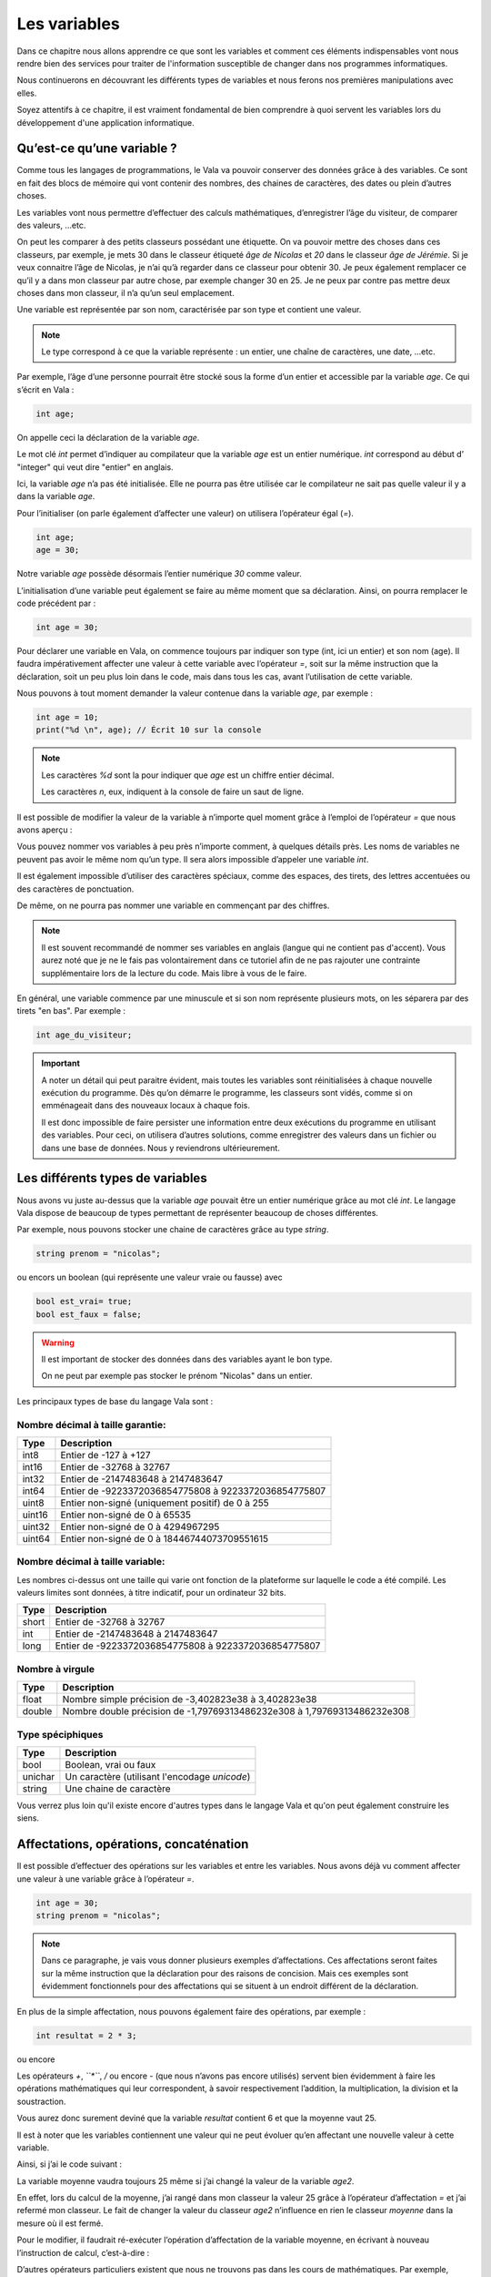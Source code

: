 **************
Les variables
**************

Dans ce chapitre nous allons apprendre ce que sont les variables et comment ces
éléments indispensables vont nous rendre bien des services pour traiter de
l'information susceptible de changer dans nos programmes informatiques.

Nous continuerons en découvrant les différents types de variables et nous
ferons nos premières manipulations avec elles.

Soyez attentifs à ce chapitre, il est vraiment fondamental de bien comprendre à
quoi servent les variables lors du développement d'une application informatique.


Qu’est-ce qu’une variable ?
===========================

Comme tous les langages de programmations, le Vala va pouvoir conserver des
données grâce à des variables. Ce sont en fait des blocs de mémoire qui vont
contenir des nombres, des chaines de caractères, des dates ou plein d’autres
choses.

Les variables vont nous permettre d’effectuer des calculs mathématiques,
d’enregistrer l’âge du visiteur, de comparer des valeurs, ...etc.

On peut les comparer à des petits classeurs possédant une étiquette.
On va pouvoir mettre des choses dans ces classeurs, par exemple, je mets 30 dans
le classeur étiqueté *âge de Nicolas* et *20* dans le classeur
*âge de Jérémie*. Si je veux connaitre l’âge de Nicolas, je n’ai qu’à regarder
dans ce classeur pour obtenir 30. Je peux également remplacer ce qu’il y a dans
mon classeur par autre chose, par exemple changer 30 en 25. Je ne peux par
contre pas mettre deux choses dans mon classeur, il n’a qu’un seul emplacement.

Une variable est représentée par son nom, caractérisée par son type et contient
une valeur.

.. note::

   Le type correspond à ce que la variable représente : un entier, une chaîne
   de caractères, une date, ...etc.

Par exemple, l’âge d’une personne pourrait être stocké sous la forme d’un
entier et accessible par la variable *age*. Ce qui s’écrit en Vala :

.. code-block:: vala


   int age;

On appelle ceci la déclaration de la variable *age*.

Le mot clé *int* permet d’indiquer au compilateur que la variable *age* est un
entier numérique. *int* correspond au début d’ "integer" qui veut dire
"entier" en anglais.

Ici, la variable *age* n’a pas été initialisée. Elle ne pourra pas être 
utilisée car le compilateur ne sait pas quelle valeur il y a dans la variable
*age*.

Pour l’initialiser (on parle également d’affecter une valeur) on utilisera
l’opérateur égal (*=*). 

.. code-block:: vala

   int age;
   age = 30;


Notre variable *age* possède désormais l’entier numérique *30* comme valeur.

L’initialisation d’une variable peut également se faire au même moment que sa
déclaration. Ainsi, on pourra remplacer le code précédent par :

.. code-block:: vala


   int age = 30;

Pour déclarer une variable en Vala, on commence toujours par indiquer son type
(int, ici un entier) et son nom (age). Il faudra impérativement affecter une
valeur à cette variable avec l’opérateur *=*, soit sur la même instruction que
la déclaration, soit un peu plus loin dans le code, mais dans tous les cas, 
avant l’utilisation de cette variable.

Nous pouvons à tout moment demander la valeur contenue dans la variable *age*, par
exemple :

.. code-block:: vala



   int age = 10;
   print("%d \n", age); // Écrit 10 sur la console


.. note::
   
   Les caractères *%d* sont la pour indiquer que *age* est un chiffre entier
   décimal.
   
   Les caractères *\n*, eux, indiquent à la console de faire un saut de ligne.
   
Il est possible de modifier la valeur de la variable à n’importe quel moment
grâce à l’emploi de l’opérateur *=* que nous avons aperçu :

.. code-block:: vala
   :linenos:

   int age = 30;
   print("%d \n", age); // Écrit 30 sur la console
   age = 20;
   print("%d \n", age); // Écrit 20 sur la console


Vous pouvez nommer vos variables à peu près n’importe comment, à quelques
détails près. Les noms de variables ne peuvent pas avoir le même nom qu’un type.
Il sera alors impossible d’appeler une variable *int*.

Il est également impossible d’utiliser des caractères spéciaux, comme des
espaces, des tirets, des lettres accentuées ou des caractères de ponctuation.

De même, on ne pourra pas nommer une variable en commençant par des chiffres.

.. note:: 
   Il est souvent recommandé de nommer ses variables en anglais (langue
   qui ne contient pas d'accent). Vous aurez noté que je ne le fais pas
   volontairement dans ce tutoriel afin de ne pas rajouter une contrainte 
   supplémentaire lors de la lecture du code. Mais libre à vous de le faire.

En général, une variable commence par une minuscule et si son nom représente
plusieurs mots, on les séparera par des tirets "en bas". Par exemple :


.. code-block:: vala

   int age_du_visiteur;


.. important::

   A noter un détail qui peut paraitre évident, mais toutes les variables sont
   réinitialisées à chaque nouvelle exécution du programme. Dès qu’on démarre le
   programme, les classeurs sont vidés, comme si on emménageait dans des
   nouveaux locaux à chaque fois.

   Il est donc impossible de faire persister une information entre deux
   exécutions du programme en utilisant des variables. Pour ceci, on utilisera
   d’autres solutions, comme enregistrer des valeurs dans un fichier ou dans une
   base de données. Nous y reviendrons ultérieurement.


Les différents types de variables
=================================

Nous avons vu juste au-dessus que la variable *age* pouvait être un entier
numérique grâce au mot clé *int*. Le langage Vala dispose de beaucoup de types
permettant de représenter beaucoup de choses différentes.

Par exemple, nous pouvons stocker une chaine de caractères grâce au type *string*.

.. code-block:: vala


   string prenom = "nicolas";

ou encors un boolean (qui représente une valeur vraie ou fausse) avec

.. code-block:: vala

   bool est_vrai= true;
   bool est_faux = false;

.. warning::

   Il est important de stocker des données dans des variables ayant le bon type.

   On ne peut par exemple pas stocker le prénom "Nicolas" dans un entier.


Les principaux types de base du langage Vala sont :


Nombre décimal à taille garantie:
---------------------------------

=========  ====================================================================
Type       Description
=========  ====================================================================
int8       Entier de -127 à +127
int16      Entier de -32768 à 32767
int32      Entier de -2147483648 à 2147483647
int64      Entier de -9223372036854775808 à 9223372036854775807

uint8      Entier non-signé (uniquement positif) de 0 à 255
uint16     Entier non-signé de 0 à 65535
uint32     Entier non-signé de 0 à 4294967295
uint64     Entier non-signé de 0 à 18446744073709551615
=========  ====================================================================


Nombre décimal à taille variable:
---------------------------------

Les nombres ci-dessus ont une taille qui varie ont fonction de la plateforme
sur laquelle le code a été compilé. Les valeurs limites sont données, à titre
indicatif, pour un ordinateur 32 bits.


=========  ====================================================================
Type       Description
=========  ====================================================================
short      Entier de -32768 à 32767
int        Entier de -2147483648 à 2147483647
long       Entier de -9223372036854775808 à 9223372036854775807
=========  ====================================================================


Nombre à virgule
----------------

=========  ====================================================================
Type       Description
=========  ====================================================================
float      Nombre simple précision de -3,402823e38 à 3,402823e38
double     Nombre double précision de -1,79769313486232e308 à
           1,79769313486232e308
=========  ====================================================================


Type spéciphiques
-----------------

=========  ====================================================================
Type       Description
=========  ====================================================================
bool       Boolean, vrai ou faux
unichar    Un caractère (utilisant l'encodage *unicode*)
string     Une chaine de caractère
=========  ====================================================================
   
Vous verrez plus loin qu'il existe encore d'autres types dans le langage
Vala et qu'on peut également construire les siens.


Affectations, opérations, concaténation
=======================================

Il est possible d’effectuer des opérations sur les variables et entre les
variables. Nous avons déjà vu comment affecter une valeur à une variable grâce
à l’opérateur *=*.

.. code-block:: vala

   int age = 30;
   string prenom = "nicolas";

.. note::

   Dans ce paragraphe, je vais vous donner plusieurs exemples d’affectations.
   Ces affectations seront faites sur la même instruction que la déclaration
   pour des raisons de concision. Mais ces exemples sont évidemment
   fonctionnels pour des affectations qui se situent à un endroit différent de 
   la déclaration.

En plus de la simple affectation, nous pouvons également faire des opérations, 
par exemple :

.. code-block:: vala

   int resultat = 2 * 3;

ou encore

.. code-block:: vala
   :linenos:

   int age1 = 20;
   int age2 = 30;
   int moyenne = (age1 + age2) / 2;

Les opérateurs *+*, *``*``*, */* ou encore *-* (que nous n’avons pas
encore utilisés) servent bien évidemment à faire les opérations mathématiques
qui leur correspondent, à savoir respectivement l’addition, la multiplication,
la division et la soustraction.

Vous aurez donc surement deviné que la variable *resultat* contient 6 et que
la moyenne vaut 25.

Il est à noter que les variables contiennent une valeur qui ne peut évoluer
qu’en affectant une nouvelle valeur à cette variable.

Ainsi, si j’ai le code suivant :

.. code-block:: vala
   :linenos:
   
   int age1 = 20;
   int age2 = 30;
   int moyenne = (age1 + age2) / 2;
   age2 = 40;
   

La variable moyenne vaudra toujours 25 même si j’ai changé la valeur de la 
variable *age2*.

En effet, lors du calcul de la moyenne, j’ai rangé dans mon classeur la valeur
25 grâce à l’opérateur d’affectation *=* et j’ai refermé mon classeur. Le
fait de changer la valeur du classeur *age2* n’influence en rien le classeur
*moyenne* dans la mesure où il est fermé.

Pour le modifier, il faudrait ré-exécuter l’opération d’affectation de la
variable moyenne, en écrivant à nouveau l’instruction de calcul, c’est-à-dire :

.. code-block:: vala
   :linenos:
   
   int age1 = 20;
   int age2 = 30;
   int moyenne = (age1 + age2) / 2;
   age2 = 40;
   moyenne = (age1 + age2) / 2;

D’autres opérateurs particuliers existent que nous ne trouvons pas dans les
cours de mathématiques. Par exemple, l’opérateur ++ qui permet de réaliser une
incrémentation de 1, ou l’opérateur -- qui permet de faire une décrémentation
de 1.

De même, les opérateurs que nous avons déjà vus peuvent se cumuler à l’opérateur
= pour simplifier une opération qui prend une variable comme opérande et
cette même variable comme résultat.

Par exemple :

.. code-block:: vala
   :linenos:
   
   int age = 20;
   age = age + 10; // age contient 30 (addition)
   age++; // age contient 31 (incrémentation de 1)
   age--; // age contient 30 (décrémentation de 1)
   age += 10; // équivalent à age = age + 10 (age contient 40)
   age /= 2; // équivalent à age = age / 2 => (age contient 20)

Comme nous avons pu le voir dans nos cours de mathématiques, il est possible de
grouper des opérations avec des parenthèses pour agir sur leurs priorités.

Ainsi, l’instruction précédemment vue :

.. code-block:: vala
   
   int moyenne = (age1 + age2) / 2;
   
effectue bien la somme des deux âges avant de les diviser par 2, car les
parenthèses sont prioritaires.

Cependant, l’instruction suivante :

.. code-block:: vala
   
   int moyenne = int moyenne = age1 + age2 / 2;
   
aurait commencé par diviser l’age2 par 2 et aurait ajouté l’age1, ce qui 
n’aurait plus rien à voir avec une moyenne.
 
En effet, la division est prioritaire par rapport à l’addition.
 
.. important::
   Attention, la division ici est un peu particulière.

Prenons cet exemple :

.. code-block:: vala
   
   int moyenne = 5 / 2;
   print("%d \n", moyenne);
   
Si nous l'exécutons, nous voyons que moyenne vaut 2.

.. hint::
   2 ? Si je me rappelle bien de mes cours de math ... c'est pas plutôt 2.5 ?

Oui et non.

Si nous divisions 5 par 2, nous obtenons bien 2.5.

Par contre, ici nous divisons l'entier 5 par l'entier 2 et nous stockons le
résultat dans l'entier moyenne.

Le Vala réalise en fait une division entière, c'est-à-dire qu'il prend la partie
entière de 2.5, c'est-à-dire 2.

De plus, l'entier moyenne est incapable de stocker une valeur contenant des 
chiffres après la virgule. Il ne prendrait que la partie entière.

Pour avoir 2.5, il faudrait utiliser le code suivant :

.. code-block:: vala
   
   double moyenne = 5.0 / 2.0;
   print("%f \n", moyenne);
   
Ici, nous divisons deux « doubles » entre eux et nous stockons le résultat
dans un « double ». (Rappelez-vous, le type de données « double » permet de
stocker des nombres à virgule.)

.. note::
   Le Vala comprend qu'il s'agit de double car nous avons ajouté un .0 derrière.
   Sans ça, il considère que les chiffres sont des entiers.
   
Les caractères spéciaux dans les chaines de caractères
======================================================

En ce qui concerne l’affectation de chaines de caractères, vous risquez 
d’avoir des surprises si vous tentez de mettre des caractères spéciaux dans
des variables de type string.

En effet, une chaine de caractères étant délimitée par des guillemets " ",
comment faire pour que notre chaine de caractères puisse contenir des guillemets ?

C’est là qu’intervient le caractère spécial \ qui sera à mettre juste devant le
guillemet, par exemple le code suivant :

.. code-block:: vala
   :linenos:
   
   string phrase = "Mon prénom est \"Nicolas\" \n";
   print(phrase);

affichera :

.. code-block:: text
   
   Mon prénom est "Nicolas"

Si vous avez testé par vous-même, vous avez pu remarquer que le caractère
spécial *\n* effectue un saut de ligne. 

Ainsi, le code suivant :

.. code-block:: vala
   :linenos:
   
   string phrase = "Mon prénom est \"Nicolas\"\n";
   print(phrase);
   print("Passe\nà\nla\nligne\n");

affichera:


.. code-block:: text
   
   Mon prénom est "Nicolas"
   Passe
   à
   la
   ligne
   
où nous remarquons bien les divers passages à la ligne.
 
On peut aussi utiliser le caractère spécial *\t* pour effectuer une tabulation.
Le code suivant:
 
.. code-block:: vala
   :linenos:
   
   print("Choses à faire :");
   print("\t - Arroser les plantes");
   print("\t - Laver la voiture");
   
permettra d’afficher des tabulations, comme illustré ci-dessous :
   
.. code-block:: text
   
   Choses à faire :
           - Arroser les plantes
           - Laver la voiture

Nous avons vu que le caractère \ était un caractère spécial et qu’il permettait
de dire au compilateur que nous voulions l’utiliser combiné à la valeur qui le
suit, permettant d’ avoir une tabulation ou un retour à la ligne.

Comment pourrons-nous avoir une chaine de caractères qui contienne ce fameux
caractère ?

Le principe est le même, il suffira de faire suivre ce fameux caractère spécial
de lui-même. Exemple:

.. code-block:: vala
   :linenos:
   
   print("Le caractère backslash \\");
   
En résumé
=========

- Une variable est une zone mémoire permettant de stocker une valeur d'un type
  particulier.
- Le Vala possède plein de types prédéfinis, comme les entiers (int), les
  chaînes de caractères (string), etc.
- On utilise l'opérateur = pour affecter une valeur à une variable.
- Il est possible de faire des opérations entre les variables.



